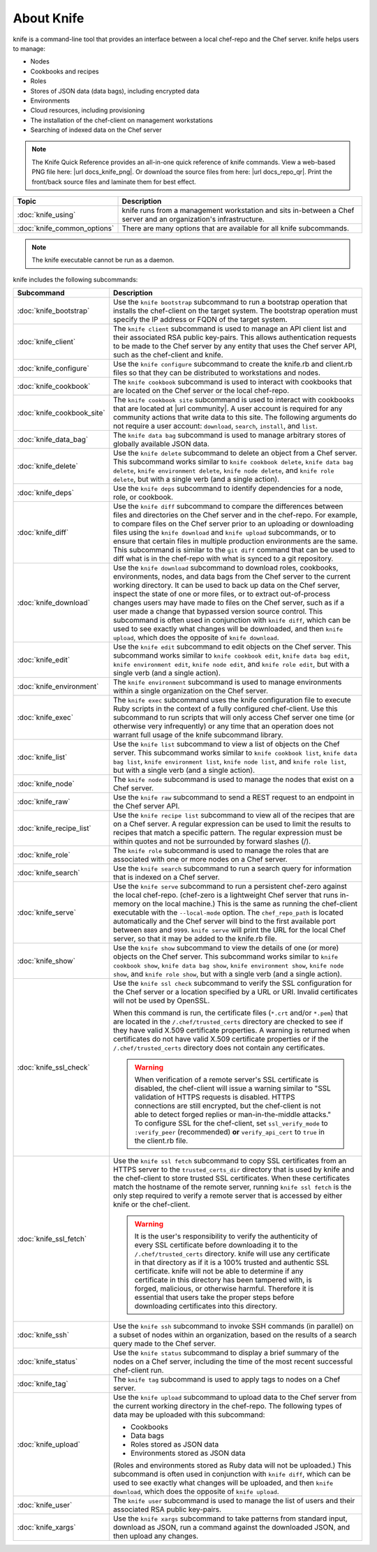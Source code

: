 

=====================================================
About Knife
=====================================================

.. tag knife_24

knife is a command-line tool that provides an interface between a local chef-repo and the Chef server. knife helps users to manage:

* Nodes
* Cookbooks and recipes
* Roles
* Stores of JSON data (data bags), including encrypted data
* Environments
* Cloud resources, including provisioning
* The installation of the chef-client on management workstations
* Searching of indexed data on the Chef server

.. end_tag

.. note:: .. tag notes_knife_quick_reference

          The Knife Quick Reference provides an all-in-one quick reference of knife commands. View a web-based PNG file here: |url docs_knife_png|. Or download the source files from here: |url docs_repo_qr|. Print the front/back source files and laminate them for best effect.

          .. end_tag

.. list-table::
   :widths: 150 450
   :header-rows: 1

   * - Topic
     - Description
   * - :doc:`knife_using`
     - knife runs from a management workstation and sits in-between a Chef server and an organization's infrastructure.
   * - :doc:`knife_common_options`
     - There are many options that are available for all knife subcommands.

.. note:: The knife executable cannot be run as a daemon.

knife includes the following subcommands:

.. list-table::
   :widths: 150 450
   :header-rows: 1

   * - Subcommand
     - Description
   * - :doc:`knife_bootstrap`
     - .. tag knife_bootstrap_25

       Use the ``knife bootstrap`` subcommand to run a bootstrap operation that installs the chef-client on the target system. The bootstrap operation must specify the IP address or FQDN of the target system.

       .. end_tag

   * - :doc:`knife_client`
     - .. tag knife_client_25

       The ``knife client`` subcommand is used to manage an API client list and their associated RSA public key-pairs. This allows authentication requests to be made to the Chef server by any entity that uses the Chef server API, such as the chef-client and knife.

       .. end_tag

   * - :doc:`knife_configure`
     - .. tag knife_configure_25

       Use the ``knife configure`` subcommand to create the knife.rb and client.rb files so that they can be distributed to workstations and nodes.

       .. end_tag

   * - :doc:`knife_cookbook`
     - .. tag knife_cookbook_25

       The ``knife cookbook`` subcommand is used to interact with cookbooks that are located on the Chef server or the local chef-repo.

       .. end_tag

   * - :doc:`knife_cookbook_site`
     - .. tag knife_site_cookbook

       The ``knife cookbook site`` subcommand is used to interact with cookbooks that are located at |url community|. A user account is required for any community actions that write data to this site. The following arguments do not require a user account: ``download``, ``search``, ``install``, and ``list``.

       .. end_tag

   * - :doc:`knife_data_bag`
     - .. tag knife_data_bag_25

       The ``knife data bag`` subcommand is used to manage arbitrary stores of globally available JSON data.

       .. end_tag

   * - :doc:`knife_delete`
     - .. tag knife_delete_25

       Use the ``knife delete`` subcommand to delete an object from a Chef server. This subcommand works similar to ``knife cookbook delete``, ``knife data bag delete``, ``knife environment delete``, ``knife node delete``, and ``knife role delete``, but with a single verb (and a single action).

       .. end_tag

   * - :doc:`knife_deps`
     - .. tag knife_deps_22

       Use the ``knife deps`` subcommand to identify dependencies for a node, role, or cookbook.

       .. end_tag

   * - :doc:`knife_diff`
     - .. tag knife_diff_25

       Use the ``knife diff`` subcommand to compare the differences between files and directories on the Chef server and in the chef-repo. For example, to compare files on the Chef server prior to an uploading or downloading files using the ``knife download`` and ``knife upload`` subcommands, or to ensure that certain files in multiple production environments are the same. This subcommand is similar to the ``git diff`` command that can be used to diff what is in the chef-repo with what is synced to a git repository.

       .. end_tag

   * - :doc:`knife_download`
     - .. tag knife_download_25

       Use the ``knife download`` subcommand to download roles, cookbooks, environments, nodes, and data bags from the Chef server to the current working directory. It can be used to back up data on the Chef server, inspect the state of one or more files, or to extract out-of-process changes users may have made to files on the Chef server, such as if a user made a change that bypassed version source control. This subcommand is often used in conjunction with ``knife diff``, which can be used to see exactly what changes will be downloaded, and then ``knife upload``, which does the opposite of ``knife download``.

       .. end_tag

   * - :doc:`knife_edit`
     - .. tag knife_edit_22

       Use the ``knife edit`` subcommand to edit objects on the Chef server. This subcommand works similar to ``knife cookbook edit``, ``knife data bag edit``, ``knife environment edit``, ``knife node edit``, and ``knife role edit``, but with a single verb (and a single action).

       .. end_tag

   * - :doc:`knife_environment`
     - .. tag knife_environment_25

       The ``knife environment`` subcommand is used to manage environments within a single organization on the Chef server.

       .. end_tag

   * - :doc:`knife_exec`
     - .. tag knife_exec_25

       The ``knife exec`` subcommand uses the knife configuration file to execute Ruby scripts in the context of a fully configured chef-client. Use this subcommand to run scripts that will only access Chef server one time (or otherwise very infrequently) or any time that an operation does not warrant full usage of the knife subcommand library.

       .. end_tag

   * - :doc:`knife_list`
     - .. tag knife_list_25

       Use the ``knife list`` subcommand to view a list of objects on the Chef server. This subcommand works similar to ``knife cookbook list``, ``knife data bag list``, ``knife environment list``, ``knife node list``, and ``knife role list``, but with a single verb (and a single action).

       .. end_tag

   * - :doc:`knife_node`
     - .. tag knife_node_25

       The ``knife node`` subcommand is used to manage the nodes that exist on a Chef server.

       .. end_tag

   * - :doc:`knife_raw`
     - .. tag knife_raw_25

       Use the ``knife raw`` subcommand to send a REST request to an endpoint in the Chef server API.

       .. end_tag

   * - :doc:`knife_recipe_list`
     - .. tag knife_recipe_list_25

       Use the ``knife recipe list`` subcommand to view all of the recipes that are on a Chef server. A regular expression can be used to limit the results to recipes that match a specific pattern. The regular expression must be within quotes and not be surrounded by forward slashes (/).

       .. end_tag

   * - :doc:`knife_role`
     - .. tag knife_role_25

       The ``knife role`` subcommand is used to manage the roles that are associated with one or more nodes on a Chef server.

       .. end_tag

   * - :doc:`knife_search`
     - .. tag knife_search_25

       Use the ``knife search`` subcommand to run a search query for information that is indexed on a Chef server.

       .. end_tag

   * - :doc:`knife_serve`
     - .. tag knife_serve_18

       Use the ``knife serve`` subcommand to run a persistent chef-zero against the local chef-repo. (chef-zero is a lightweight Chef server that runs in-memory on the local machine.) This is the same as running the chef-client executable with the ``--local-mode`` option. The ``chef_repo_path`` is located automatically and the Chef server will bind to the first available port between ``8889`` and ``9999``. ``knife serve`` will print the URL for the local Chef server, so that it may be added to the knife.rb file.

       .. end_tag

   * - :doc:`knife_show`
     - .. tag knife_show_25

       Use the ``knife show`` subcommand to view the details of one (or more) objects on the Chef server. This subcommand works similar to ``knife cookbook show``, ``knife data bag show``, ``knife environment show``, ``knife node show``, and ``knife role show``, but with a single verb (and a single action).

       .. end_tag

   * - :doc:`knife_ssl_check`
     - .. tag knife_ssl_check_18

       Use the ``knife ssl check`` subcommand to verify the SSL configuration for the Chef server or a location specified by a URL or URI. Invalid certificates will not be used by OpenSSL.

       When this command is run, the certificate files (``*.crt`` and/or ``*.pem``) that are located in the ``/.chef/trusted_certs`` directory are checked to see if they have valid X.509 certificate properties. A warning is returned when certificates do not have valid X.509 certificate properties or if the ``/.chef/trusted_certs`` directory does not contain any certificates.

       .. warning:: When verification of a remote server's SSL certificate is disabled, the chef-client will issue a warning similar to "SSL validation of HTTPS requests is disabled. HTTPS connections are still encrypted, but the chef-client is not able to detect forged replies or man-in-the-middle attacks." To configure SSL for the chef-client, set ``ssl_verify_mode`` to ``:verify_peer`` (recommended) **or** ``verify_api_cert`` to ``true`` in the client.rb file.

       .. end_tag

   * - :doc:`knife_ssl_fetch`
     - .. tag knife_ssl_fetch_18

       Use the ``knife ssl fetch`` subcommand to copy SSL certificates from an HTTPS server to the ``trusted_certs_dir`` directory that is used by knife and the chef-client to store trusted SSL certificates. When these certificates match the hostname of the remote server, running ``knife ssl fetch`` is the only step required to verify a remote server that is accessed by either knife or the chef-client.

       .. warning:: It is the user's responsibility to verify the authenticity of every SSL certificate before downloading it to the ``/.chef/trusted_certs`` directory. knife will use any certificate in that directory as if it is a 100% trusted and authentic SSL certificate. knife will not be able to determine if any certificate in this directory has been tampered with, is forged, malicious, or otherwise harmful. Therefore it is essential that users take the proper steps before downloading certificates into this directory.

       .. end_tag

   * - :doc:`knife_ssh`
     - .. tag knife_ssh_25

       Use the ``knife ssh`` subcommand to invoke SSH commands (in parallel) on a subset of nodes within an organization, based on the results of a search query made to the Chef server.

       .. end_tag

   * - :doc:`knife_status`
     - .. tag knife_status_25

       Use the ``knife status`` subcommand to display a brief summary of the nodes on a Chef server, including the time of the most recent successful chef-client run.

       .. end_tag

   * - :doc:`knife_tag`
     - .. tag knife_tag_25

       The ``knife tag`` subcommand is used to apply tags to nodes on a Chef server.

       .. end_tag

   * - :doc:`knife_upload`
     - .. tag knife_upload_25

       Use the ``knife upload`` subcommand to upload data to the  Chef server from the current working directory in the chef-repo. The following types of data may be uploaded with this subcommand:

       * Cookbooks
       * Data bags
       * Roles stored as JSON data
       * Environments stored as JSON data

       (Roles and environments stored as Ruby data will not be uploaded.) This subcommand is often used in conjunction with ``knife diff``, which can be used to see exactly what changes will be uploaded, and then ``knife download``, which does the opposite of ``knife upload``.

       .. end_tag

   * - :doc:`knife_user`
     - .. tag knife_user_24

       The ``knife user`` subcommand is used to manage the list of users and their associated RSA public key-pairs.

       .. end_tag

   * - :doc:`knife_xargs`
     - .. tag knife_xargs_22

       Use the ``knife xargs`` subcommand to take patterns from standard input, download as JSON, run a command against the downloaded JSON, and then upload any changes.

       .. end_tag


